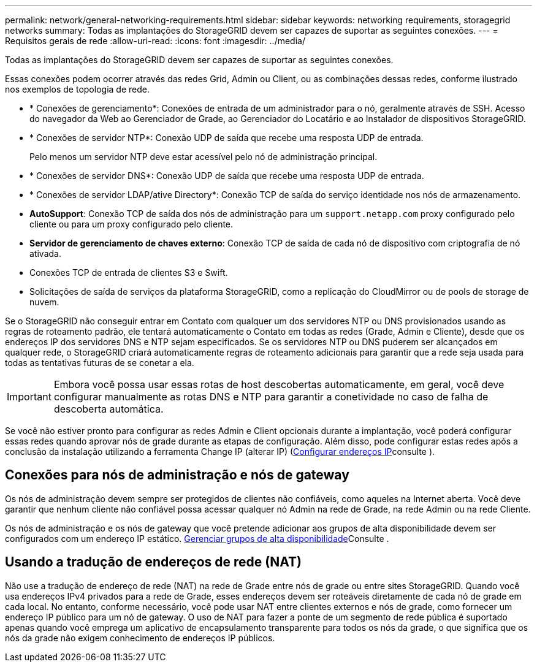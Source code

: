 ---
permalink: network/general-networking-requirements.html 
sidebar: sidebar 
keywords: networking requirements, storagegrid networks 
summary: Todas as implantações do StorageGRID devem ser capazes de suportar as seguintes conexões. 
---
= Requisitos gerais de rede
:allow-uri-read: 
:icons: font
:imagesdir: ../media/


[role="lead"]
Todas as implantações do StorageGRID devem ser capazes de suportar as seguintes conexões.

Essas conexões podem ocorrer através das redes Grid, Admin ou Client, ou as combinações dessas redes, conforme ilustrado nos exemplos de topologia de rede.

* * Conexões de gerenciamento*: Conexões de entrada de um administrador para o nó, geralmente através de SSH. Acesso do navegador da Web ao Gerenciador de Grade, ao Gerenciador do Locatário e ao Instalador de dispositivos StorageGRID.
* * Conexões de servidor NTP*: Conexão UDP de saída que recebe uma resposta UDP de entrada.
+
Pelo menos um servidor NTP deve estar acessível pelo nó de administração principal.

* * Conexões de servidor DNS*: Conexão UDP de saída que recebe uma resposta UDP de entrada.
* * Conexões de servidor LDAP/ative Directory*: Conexão TCP de saída do serviço identidade nos nós de armazenamento.
* *AutoSupport*: Conexão TCP de saída dos nós de administração para um `support.netapp.com` proxy configurado pelo cliente ou para um proxy configurado pelo cliente.
* *Servidor de gerenciamento de chaves externo*: Conexão TCP de saída de cada nó de dispositivo com criptografia de nó ativada.
* Conexões TCP de entrada de clientes S3 e Swift.
* Solicitações de saída de serviços da plataforma StorageGRID, como a replicação do CloudMirror ou de pools de storage de nuvem.


Se o StorageGRID não conseguir entrar em Contato com qualquer um dos servidores NTP ou DNS provisionados usando as regras de roteamento padrão, ele tentará automaticamente o Contato em todas as redes (Grade, Admin e Cliente), desde que os endereços IP dos servidores DNS e NTP sejam especificados. Se os servidores NTP ou DNS puderem ser alcançados em qualquer rede, o StorageGRID criará automaticamente regras de roteamento adicionais para garantir que a rede seja usada para todas as tentativas futuras de se conetar a ela.


IMPORTANT: Embora você possa usar essas rotas de host descobertas automaticamente, em geral, você deve configurar manualmente as rotas DNS e NTP para garantir a conetividade no caso de falha de descoberta automática.

Se você não estiver pronto para configurar as redes Admin e Client opcionais durante a implantação, você poderá configurar essas redes quando aprovar nós de grade durante as etapas de configuração. Além disso, pode configurar estas redes após a conclusão da instalação utilizando a ferramenta Change IP (alterar IP) (xref:../maintain/configuring-ip-addresses.adoc[Configurar endereços IP]consulte ).



== Conexões para nós de administração e nós de gateway

Os nós de administração devem sempre ser protegidos de clientes não confiáveis, como aqueles na Internet aberta. Você deve garantir que nenhum cliente não confiável possa acessar qualquer nó Admin na rede de Grade, na rede Admin ou na rede Cliente.

Os nós de administração e os nós de gateway que você pretende adicionar aos grupos de alta disponibilidade devem ser configurados com um endereço IP estático. xref:../admin/managing-high-availability-groups.adoc[Gerenciar grupos de alta disponibilidade]Consulte .



== Usando a tradução de endereços de rede (NAT)

Não use a tradução de endereço de rede (NAT) na rede de Grade entre nós de grade ou entre sites StorageGRID. Quando você usa endereços IPv4 privados para a rede de Grade, esses endereços devem ser roteáveis diretamente de cada nó de grade em cada local. No entanto, conforme necessário, você pode usar NAT entre clientes externos e nós de grade, como fornecer um endereço IP público para um nó de gateway. O uso de NAT para fazer a ponte de um segmento de rede pública é suportado apenas quando você emprega um aplicativo de encapsulamento transparente para todos os nós da grade, o que significa que os nós da grade não exigem conhecimento de endereços IP públicos.
